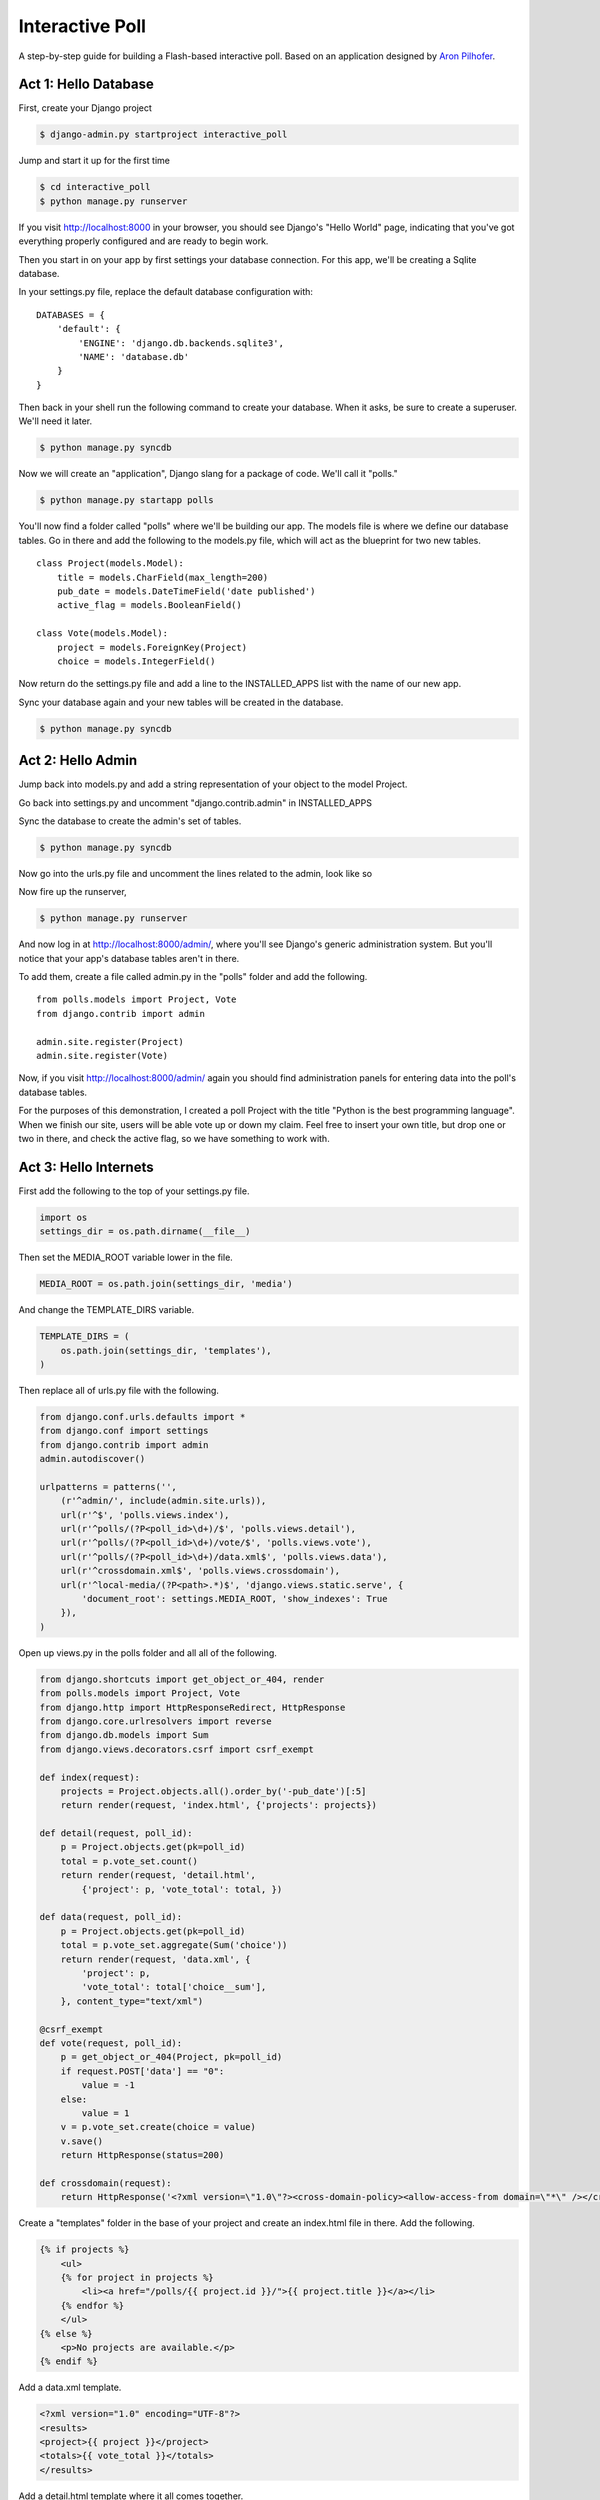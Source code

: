 Interactive Poll
================

A step-by-step guide for building a Flash-based interactive poll. Based on
an application designed by `Aron Pilhofer <http://twitter.com/pilhofer>`_.

Act 1: Hello Database
---------------------

First, create your Django project

.. code-block:: bash

    $ django-admin.py startproject interactive_poll

Jump and start it up for the first time

.. code-block:: bash

    $ cd interactive_poll
    $ python manage.py runserver

If you visit http://localhost:8000 in your browser, you should see Django's "Hello World" page, 
indicating that you've got everything properly configured and are ready to begin work.

Then you start in on your app by first settings your database connection. For this app,
we'll be creating a Sqlite database.

In your settings.py file, replace the default database configuration with::
    
    DATABASES = {
        'default': {
            'ENGINE': 'django.db.backends.sqlite3',
            'NAME': 'database.db'
        }
    }

Then back in your shell run the following command to create your database. When it asks, be sure to create a superuser. We'll need it later.

.. code-block:: bash

    $ python manage.py syncdb

Now we will create an "application", Django slang for a package of code. We'll call it "polls."

.. code-block:: bash

    $ python manage.py startapp polls

You'll now find a folder called "polls" where we'll be building our app. The models file is where we define our database tables.
Go in there and add the following to the models.py file, which will act as the blueprint for two new tables. ::

    class Project(models.Model):
        title = models.CharField(max_length=200)
        pub_date = models.DateTimeField('date published')
        active_flag = models.BooleanField()

    class Vote(models.Model):
        project = models.ForeignKey(Project)
        choice = models.IntegerField()

Now return do the settings.py file and add a line to the INSTALLED_APPS list with the name of our new app.

.. code-block:: python
   :emphasize-lines: 12

    INSTALLED_APPS = (
        'django.contrib.auth',
        'django.contrib.contenttypes',
        'django.contrib.sessions',
        'django.contrib.sites',
        'django.contrib.messages',
        'django.contrib.staticfiles',
        # Uncomment the next line to enable the admin:
        # 'django.contrib.admin',
        # Uncomment the next line to enable admin documentation:
        # 'django.contrib.admindocs',
        'polls',
    )

Sync your database again and your new tables will be created in the database.

.. code-block:: bash

    $ python manage.py syncdb

Act 2: Hello Admin
------------------

Jump back into models.py and add a string representation of your object to the model Project.

.. code-block:: python
   :emphasize-lines: 6,7

    class Project(models.Model):
        title = models.CharField(max_length=200)
        pub_date = models.DateTimeField('date published')
        active_flag = models.BooleanField()
        
        def __unicode__(self):
            return self.title

Go back into settings.py and uncomment "django.contrib.admin" in INSTALLED_APPS

.. code-block:: python
   :emphasize-lines: 9

    INSTALLED_APPS = (
        'django.contrib.auth',
        'django.contrib.contenttypes',
        'django.contrib.sessions',
        'django.contrib.sites',
        'django.contrib.messages',
        'django.contrib.staticfiles',
        # Uncomment the next line to enable the admin:
        'django.contrib.admin',
        # Uncomment the next line to enable admin documentation:
        # 'django.contrib.admindocs',
        'polls',
    )

Sync the database to create the admin's set of tables.

.. code-block:: bash

    $ python manage.py syncdb

Now go into the urls.py file and uncomment the lines related to the admin, look like so

.. code-block:: python
   :emphasize-lines: 4,5,16

    from django.conf.urls.defaults import patterns, include, url
    
    # Uncomment the next two lines to enable the admin:
    from django.contrib import admin
    admin.autodiscover()
    
    urlpatterns = patterns('',
        # Examples:
        # url(r'^$', 'interactive_poll.views.home', name='home'),
        # url(r'^interactive_poll/', include('interactive_poll.foo.urls')),
        
        # Uncomment the admin/doc line below to enable admin documentation:
        # url(r'^admin/doc/', include('django.contrib.admindocs.urls')),
        
        # Uncomment the next line to enable the admin:
        url(r'^admin/', include(admin.site.urls)),
    )

Now fire up the runserver,

.. code-block:: bash

    $ python manage.py runserver

And now log in at http://localhost:8000/admin/, where you'll see Django's generic administration 
system. But you'll notice that your app's database tables aren't in there. 

To add them, create a file called admin.py in the "polls" folder and add the following. ::

    from polls.models import Project, Vote
    from django.contrib import admin
    
    admin.site.register(Project)
    admin.site.register(Vote)

Now, if you visit http://localhost:8000/admin/ again you should find administration panels
for entering data into the poll's database tables.

For the purposes of this demonstration, I created a poll Project with the title
"Python is the best programming language". When we finish our site, users will be able
vote up or down my claim. Feel free to insert your own title, but drop one or two in there, and check
the active flag, so we have something to work with.

Act 3: Hello Internets
----------------------

First add the following to the top of your settings.py file.

.. code-block:: python

    import os
    settings_dir = os.path.dirname(__file__)

Then set the MEDIA_ROOT variable lower in the file.

.. code-block:: python

    MEDIA_ROOT = os.path.join(settings_dir, 'media')

And change the TEMPLATE_DIRS variable.

.. code-block:: python

    TEMPLATE_DIRS = (
        os.path.join(settings_dir, 'templates'),
    )

Then replace all of urls.py file with the following.

.. code-block:: python

    from django.conf.urls.defaults import *
    from django.conf import settings
    from django.contrib import admin
    admin.autodiscover()
    
    urlpatterns = patterns('',
        (r'^admin/', include(admin.site.urls)),
        url(r'^$', 'polls.views.index'),
        url(r'^polls/(?P<poll_id>\d+)/$', 'polls.views.detail'),
        url(r'^polls/(?P<poll_id>\d+)/vote/$', 'polls.views.vote'),
        url(r'^polls/(?P<poll_id>\d+)/data.xml$', 'polls.views.data'),
        url(r'^crossdomain.xml$', 'polls.views.crossdomain'),
        url(r'^local-media/(?P<path>.*)$', 'django.views.static.serve', {
            'document_root': settings.MEDIA_ROOT, 'show_indexes': True
        }),
    )

Open up views.py in the polls folder and all all of the following.

.. code-block:: python

    from django.shortcuts import get_object_or_404, render
    from polls.models import Project, Vote
    from django.http import HttpResponseRedirect, HttpResponse
    from django.core.urlresolvers import reverse
    from django.db.models import Sum
    from django.views.decorators.csrf import csrf_exempt
    
    def index(request):
        projects = Project.objects.all().order_by('-pub_date')[:5]
        return render(request, 'index.html', {'projects': projects})
    
    def detail(request, poll_id):
        p = Project.objects.get(pk=poll_id)
        total = p.vote_set.count()
        return render(request, 'detail.html',
            {'project': p, 'vote_total': total, })
    
    def data(request, poll_id):
        p = Project.objects.get(pk=poll_id)
        total = p.vote_set.aggregate(Sum('choice'))
        return render(request, 'data.xml', {
            'project': p,
            'vote_total': total['choice__sum'],
        }, content_type="text/xml")
    
    @csrf_exempt
    def vote(request, poll_id):
        p = get_object_or_404(Project, pk=poll_id)
        if request.POST['data'] == "0":
            value = -1
        else:
            value = 1
        v = p.vote_set.create(choice = value)
        v.save()
        return HttpResponse(status=200)
    
    def crossdomain(request):
        return HttpResponse('<?xml version=\"1.0\"?><cross-domain-policy><allow-access-from domain=\"*\" /></cross-domain-policy>', mimetype="text/xml")

Create a "templates" folder in the base of your project and create an index.html file in there. Add the following.

.. code-block:: django

    {% if projects %}
        <ul>
        {% for project in projects %}
            <li><a href="/polls/{{ project.id }}/">{{ project.title }}</a></li>
        {% endfor %}
        </ul>
    {% else %}
        <p>No projects are available.</p>
    {% endif %}

Add a data.xml template.

.. code-block:: django

    <?xml version="1.0" encoding="UTF-8"?>
    <results>
    <project>{{ project }}</project>
    <totals>{{ vote_total }}</totals>
    </results>

Add a detail.html template where it all comes together.

.. code-block:: django

    <div align="center" class="left">
    <object type="application/x-shockwave-flash" data="/local-media/voteinator.swf"
            width="592" height="333">
        <param name="movie" value="/local-media/voteinator.swf"/>
        <param name="FlashVars" value="xml_path=http://localhost:8000/polls/{{ project.id }}/data.xml&post_path=http://localhost:8000/polls/{{ project.id }}/vote/"/>
        <param name="bgcolor" value="#FFFFFF"/>
        <param name="allowScriptAccess" value="always"/>
        <param name="allowFullScreen" value="true"/>
        <param name="wmode" value="opaque"/>
        <embed src="/local-media/voteinator.swf"
               FlashVars="xml_path=http://localhost:8000/polls/{{ project.id }}/data.xml&post_path=http://localhost:8000/polls/{{ project.id }}/vote/"
               bgcolor="#FFFFFF" width="592" height="333" wmode="opaque"
               allowScriptAccess="always" allowFullScreen="true"
               type="application/x-shockwave-flash"></embed>
    </object>
    </div>

Finally, download `votinator.swf <https://github.com/downloads/ireapps/first-news-app/voteinator.swf>`_ and put in a new folder called
"media" is your project's base directory.

Now fire up the runserver and watch it fly in your browser at http://localhost:8000.

.. code-block:: bash

    $ python manage.py runserver


